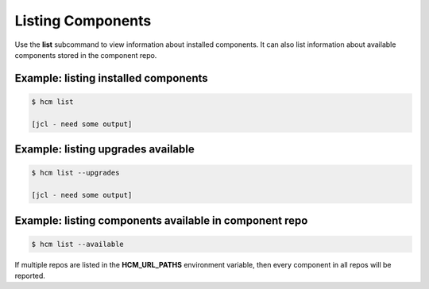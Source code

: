 Listing Components
==================

Use the **list** subcommand to view information about installed components.
It can also list information about available components stored in the component repo.

Example:  listing installed components
--------------------------------------

.. code-block:: bash

   $ hcm list

   [jcl - need some output]

Example:  listing upgrades available
------------------------------------

.. code-block:: bash

   $ hcm list --upgrades

   [jcl - need some output]

Example:  listing components available in component repo
--------------------------------------------------------

.. code-block:: bash

    $ hcm list --available

If multiple repos are listed in the **HCM_URL_PATHS** environment variable, then every component in all repos will be reported.

